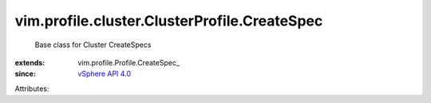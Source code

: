 
vim.profile.cluster.ClusterProfile.CreateSpec
=============================================
  Base class for Cluster CreateSpecs
:extends: vim.profile.Profile.CreateSpec_
:since: `vSphere API 4.0 <vim/version.rst#vimversionversion5>`_

Attributes:
